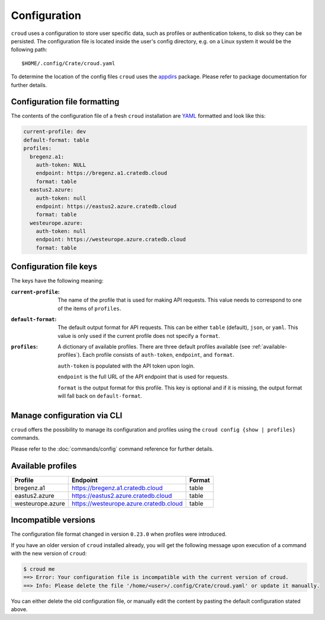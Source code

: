 =============
Configuration
=============

``croud`` uses a configuration to store user specific data, such as profiles
or authentication tokens, to disk so they can be persisted. The configuration
file is located inside the user's config directory, e.g. on a Linux system it
would be the following path::

   $HOME/.config/Crate/croud.yaml

To determine the location of the config files ``croud`` uses the `appdirs`_
package. Please refer to package documentation for further details.


Configuration file formatting
=============================

The contents of the configuration file of a fresh ``croud`` installation are
`YAML`_ formatted and look like this:

.. code-block:: yaml

   current-profile: dev
   default-format: table
   profiles:
     bregenz.a1:
       auth-token: NULL
       endpoint: https://bregenz.a1.cratedb.cloud
       format: table
     eastus2.azure:
       auth-token: null
       endpoint: https://eastus2.azure.cratedb.cloud
       format: table
     westeurope.azure:
       auth-token: null
       endpoint: https://westeurope.azure.cratedb.cloud
       format: table


Configuration file keys
=======================

The keys have the following meaning:

:``current-profile``:

    The name of the profile that is used for making API requests. This value
    needs to correspond to one of the items of ``profiles``.

:``default-format``:

    The default output format for API requests. This can be either ``table``
    (default), ``json``, or ``yaml``. This value is only used if the current
    profile does not specify a ``format``.

:``profiles``:

    A dictionary of available profiles. There are three default profiles available
    (see :ref:`available-profiles`).
    Each profile consists of ``auth-token``, ``endpoint``, and ``format``.

    ``auth-token`` is populated with the API token upon login.

    ``endpoint`` is the full URL of the API endpoint that is used for requests.

    ``format`` is the output format for this profile. This key is optional and
    if it is missing, the output format will fall back on ``default-format``.


Manage configuration via CLI
============================

``croud`` offers the possibility to manage its configuration and profiles using
the ``croud config {show | profiles}`` commands.

Please refer to the :doc:`commands/config` command reference for further
details.


.. _available-profiles:

Available profiles
==================

==================== ====================================== ===========
Profile              Endpoint                               Format
==================== ====================================== ===========
bregenz.a1           https://bregenz.a1.cratedb.cloud       table
eastus2.azure        https://eastus2.azure.cratedb.cloud    table
westeurope.azure     https://westeurope.azure.cratedb.cloud table
==================== ====================================== ===========


Incompatible versions
=====================

The configuration file format changed in version ``0.23.0`` when profiles were
introduced.

If you have an older version of ``croud`` installed already, you will get the
following message upon execution of a command with the new version of
``croud``:

.. code-block:: console

   $ croud me
   ==> Error: Your configuration file is incompatible with the current version of croud.
   ==> Info: Please delete the file '/home/<user>/.config/Crate/croud.yaml' or update it manually.

You can either delete the old configuration file, or manually edit the content
by pasting the default configuration stated above.

.. _appdirs: https://pypi.org/project/appdirs/
.. _YAML: https://yaml.org
